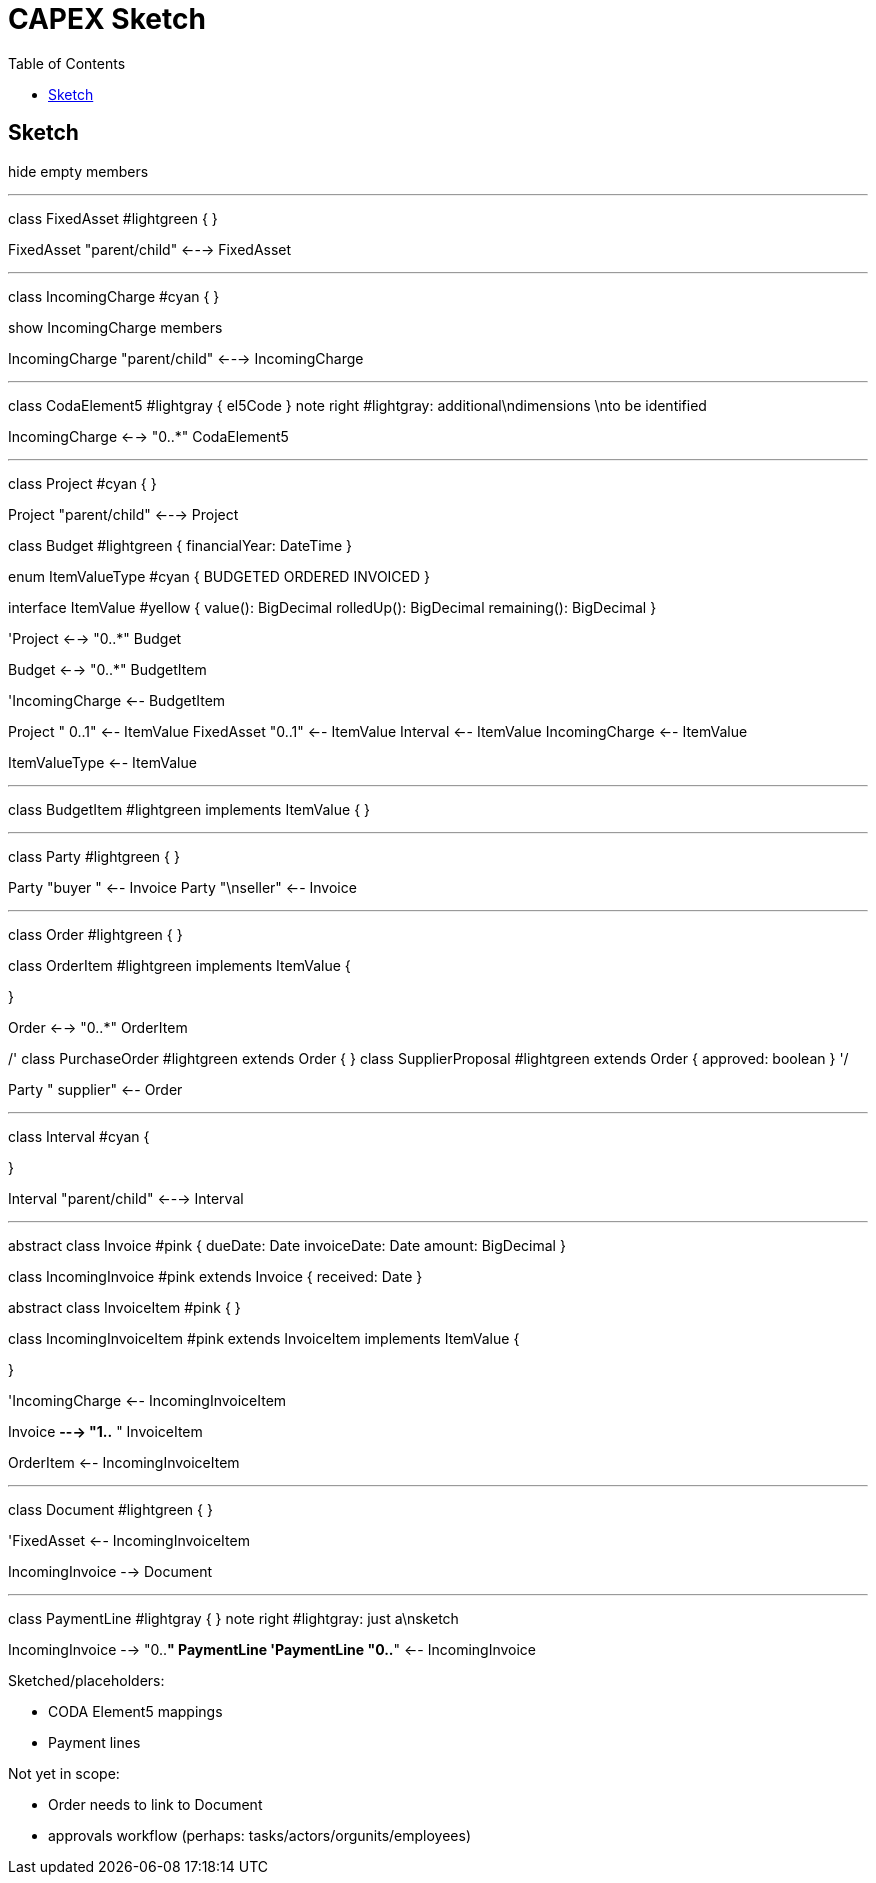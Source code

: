 = CAPEX Sketch
:Notice: (c) 2017 Eurocommercial Properties Ltd.  Licensed under the Apache License, Version 2.0 (the "License"); you may not use this file except in compliance with the License. You may obtain a copy of the License at. http://www.apache.org/licenses/LICENSE-2.0 . Unless required by applicable law or agreed to in writing, software distributed under the License is distributed on an "AS IS" BASIS, WITHOUT WARRANTIES OR  CONDITIONS OF ANY KIND, either express or implied. See the License for the specific language governing permissions and limitations under the License.
:toc: right
:_basedir: ./

== Sketch



[plantuml,invoices,png]
--
hide empty members

''''''''''''''''''''''''''''''''''''''''''''''
class FixedAsset #lightgreen {
}


FixedAsset "parent/child" <---> FixedAsset

''''''''''''''''''''''''''''''''''''''''''''''

class IncomingCharge #cyan {
}

show IncomingCharge members

IncomingCharge "parent/child" <---> IncomingCharge

''''''''''''''''''''''''''''''''''''''''''''''

class CodaElement5 #lightgray {
    el5Code
}
note right #lightgray: additional\ndimensions \nto be identified

IncomingCharge <--> "0..*" CodaElement5


''''''''''''''''''''''''''''''''''''''''''''''


class Project #cyan {
}

Project "parent/child" <---> Project

class Budget #lightgreen {
    financialYear: DateTime
}

enum ItemValueType #cyan {
    BUDGETED
    ORDERED
    INVOICED
}

interface ItemValue #yellow {
    value(): BigDecimal
    rolledUp(): BigDecimal
    remaining(): BigDecimal
}



'Project <--> "0..*" Budget

Budget <--> "0..*" BudgetItem


'IncomingCharge <-- BudgetItem

Project "     0..1" <-- ItemValue
FixedAsset "0..1" <-- ItemValue
Interval <-- ItemValue
IncomingCharge <-- ItemValue

ItemValueType <-- ItemValue

''''''''''''''''''''''''''''''''''''''''''''''

class BudgetItem #lightgreen implements ItemValue {
}



''''''''''''''''''''''''''''''''''''''''''''''
class Party #lightgreen {
}


Party "buyer  " <-- Invoice
Party "\nseller" <-- Invoice


''''''''''''''''''''''''''''''''''''''''''''''

class Order #lightgreen  {
}

class OrderItem #lightgreen implements ItemValue {
    
}

Order <--> "0..*" OrderItem

/'
class PurchaseOrder #lightgreen extends Order {
}
class SupplierProposal #lightgreen extends Order {
    approved: boolean
}
'/

Party "  supplier" <-- Order



''''''''''''''''''''''''''''''''''''''''''''''
class Interval #cyan {
    
}

Interval "parent/child" <---> Interval


''''''''''''''''''''''''''''''''''''''''''''''

abstract class Invoice #pink {
    dueDate: Date
    invoiceDate: Date
    amount: BigDecimal
}

class IncomingInvoice #pink extends Invoice  {
    received: Date
}

abstract class InvoiceItem #pink {
}

class IncomingInvoiceItem #pink extends InvoiceItem implements ItemValue  {

}

'IncomingCharge <-- IncomingInvoiceItem

Invoice *---> "1..*  " InvoiceItem

OrderItem <-- IncomingInvoiceItem





''''''''''''''''''''''''''''''''''''''''''''''
class Document #lightgreen {
}


'FixedAsset <-- IncomingInvoiceItem

IncomingInvoice --> Document


''''''''''''''''''''''''''''''''''''''''''''''
class PaymentLine #lightgray {
}
note right #lightgray: just a\nsketch

IncomingInvoice --> "0..*" PaymentLine
'PaymentLine "0..*" <-- IncomingInvoice


--

Sketched/placeholders:

* CODA Element5 mappings
* Payment lines

Not yet in scope:

* Order needs to link to Document
* approvals workflow (perhaps: tasks/actors/orgunits/employees)
